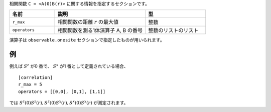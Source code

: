 .. highlight:: none

相関関数 ``C = <A(0)B(r)>`` に関する情報を指定するセクションです。

.. csv-table::
   :header: "名前", "説明", "型"
   :widths: 15, 30, 20

   ``r_max``,     "相関関数の距離 :math:`r` の最大値", 整数
   ``operators``, "相関関数を測る1体演算子 A, B の番号", 整数のリストのリスト

演算子は ``observable.onesite`` セクションで指定したものが用いられます。

例
~~

例えば :math:`S^z` が0 番で、 :math:`S^x` が1 番として定義されている場合、

::

    [correlation]
    r_max = 5
    operators = [[0,0], [0,1], [1,1]]

では :math:`S^z(0)S^z(r), S^z(0)S^x(r), S^x(0)S^x(r)` が測定されます。
